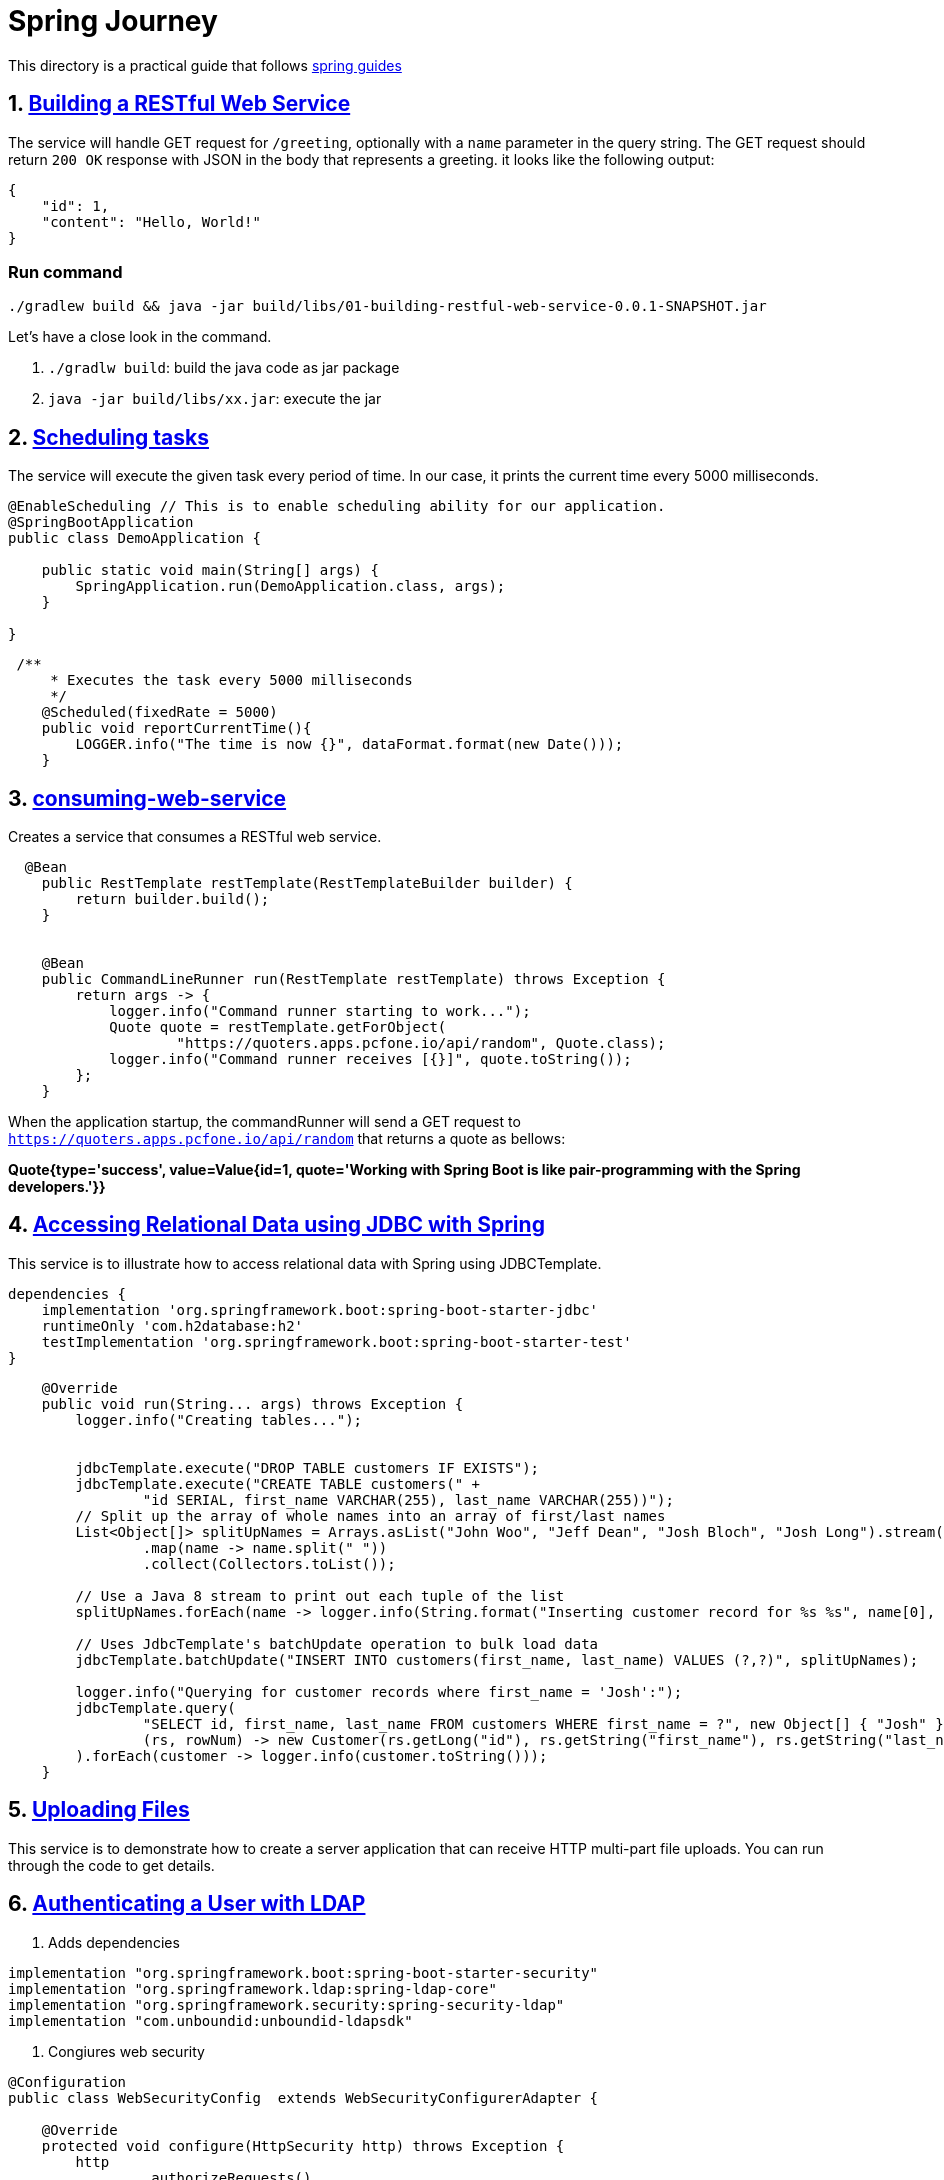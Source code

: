 # Spring Journey

This directory is a practical guide that follows https://spring.io/guides#getting-started-guides[spring guides]


## 1. https://spring.io/guides/gs/rest-service/[Building a RESTful Web Service]

The service will handle GET request for `/greeting`, optionally with a `name` parameter in the query string.
The GET request should return `200 OK` response with JSON in the body that represents a greeting. it looks like the following output:

[source,json]
----
{
    "id": 1,
    "content": "Hello, World!"
}
----

### Run command

`./gradlew build && java -jar build/libs/01-building-restful-web-service-0.0.1-SNAPSHOT.jar`

Let's have a close look in the command.

1. `./gradlw build`: build the java code as jar package
2. `java -jar build/libs/xx.jar`: execute the jar

## 2. https://spring.io/guides/gs/scheduling-tasks/[Scheduling tasks]

The service will execute the given task every period of time.
In our case, it prints the current time every 5000 milliseconds.

[source,java]
----
@EnableScheduling // This is to enable scheduling ability for our application.
@SpringBootApplication
public class DemoApplication {

    public static void main(String[] args) {
        SpringApplication.run(DemoApplication.class, args);
    }

}
----

[source,java]
----
 /**
     * Executes the task every 5000 milliseconds
     */
    @Scheduled(fixedRate = 5000)
    public void reportCurrentTime(){
        LOGGER.info("The time is now {}", dataFormat.format(new Date()));
    }
----

## 3. https://spring.io/guides/gs/consuming-rest/[consuming-web-service]

Creates a service that consumes a RESTful web service.

[source,java]
----
  @Bean
    public RestTemplate restTemplate(RestTemplateBuilder builder) {
        return builder.build();
    }


    @Bean
    public CommandLineRunner run(RestTemplate restTemplate) throws Exception {
        return args -> {
            logger.info("Command runner starting to work...");
            Quote quote = restTemplate.getForObject(
                    "https://quoters.apps.pcfone.io/api/random", Quote.class);
            logger.info("Command runner receives [{}]", quote.toString());
        };
    }
----

When the application startup, the commandRunner will send a GET request to `https://quoters.apps.pcfone.io/api/random` that returns a quote as bellows:

**Quote{type='success', value=Value{id=1, quote='Working with Spring Boot is like pair-programming with the Spring developers.'}}**

## 4. https://spring.io/guides/gs/relational-data-access/[Accessing Relational Data using JDBC with Spring]

This service is to illustrate how to access relational data with Spring using JDBCTemplate.

[source,groovy]
----
dependencies {
    implementation 'org.springframework.boot:spring-boot-starter-jdbc'
    runtimeOnly 'com.h2database:h2'
    testImplementation 'org.springframework.boot:spring-boot-starter-test'
}
----

[source,java]
----
    @Override
    public void run(String... args) throws Exception {
        logger.info("Creating tables...");


        jdbcTemplate.execute("DROP TABLE customers IF EXISTS");
        jdbcTemplate.execute("CREATE TABLE customers(" +
                "id SERIAL, first_name VARCHAR(255), last_name VARCHAR(255))");
        // Split up the array of whole names into an array of first/last names
        List<Object[]> splitUpNames = Arrays.asList("John Woo", "Jeff Dean", "Josh Bloch", "Josh Long").stream()
                .map(name -> name.split(" "))
                .collect(Collectors.toList());

        // Use a Java 8 stream to print out each tuple of the list
        splitUpNames.forEach(name -> logger.info(String.format("Inserting customer record for %s %s", name[0], name[1])));

        // Uses JdbcTemplate's batchUpdate operation to bulk load data
        jdbcTemplate.batchUpdate("INSERT INTO customers(first_name, last_name) VALUES (?,?)", splitUpNames);

        logger.info("Querying for customer records where first_name = 'Josh':");
        jdbcTemplate.query(
                "SELECT id, first_name, last_name FROM customers WHERE first_name = ?", new Object[] { "Josh" },
                (rs, rowNum) -> new Customer(rs.getLong("id"), rs.getString("first_name"), rs.getString("last_name"))
        ).forEach(customer -> logger.info(customer.toString()));
    }
----

## 5. https://spring.io/guides/gs/uploading-files/[Uploading Files]

This service is to demonstrate how to create a server application that can receive HTTP multi-part file uploads.
You can run through the code to get details.

## 6. https://spring.io/guides/gs/authenticating-ldap/[Authenticating a User with LDAP]

1. Adds dependencies

[source,groovy]
----

implementation "org.springframework.boot:spring-boot-starter-security"
implementation "org.springframework.ldap:spring-ldap-core"
implementation "org.springframework.security:spring-security-ldap"
implementation "com.unboundid:unboundid-ldapsdk"
----

2. Congiures web security

[source, java]
----

@Configuration
public class WebSecurityConfig  extends WebSecurityConfigurerAdapter {

    @Override
    protected void configure(HttpSecurity http) throws Exception {
        http
                .authorizeRequests()
                .anyRequest().fullyAuthenticated()
                .and()
                .formLogin();
    }

    @Override
    public void configure(AuthenticationManagerBuilder auth) throws Exception {
        auth
                .ldapAuthentication()
                .userDnPatterns("uid={0},ou=people")
                .groupSearchBase("ou=groups")
                .contextSource()
                .url("ldap://localhost:8389/dc=springframework,dc=org")
                .and()
                .passwordCompare()
                .passwordEncoder(new BCryptPasswordEncoder())
                .passwordAttribute("userPassword");
    }
}
----

3. add properties and ldif file

[source, yaml]
----
spring.ldap.embedded.ldif=classpath:test-server.ldif
spring.ldap.embedded.base-dn=dc=springframework,dc=org
spring.ldap.embedded.port=8389
----

link:06-authenticating-with-ldap/src/main/resources/test-server.ldif[test-server.ldif]

